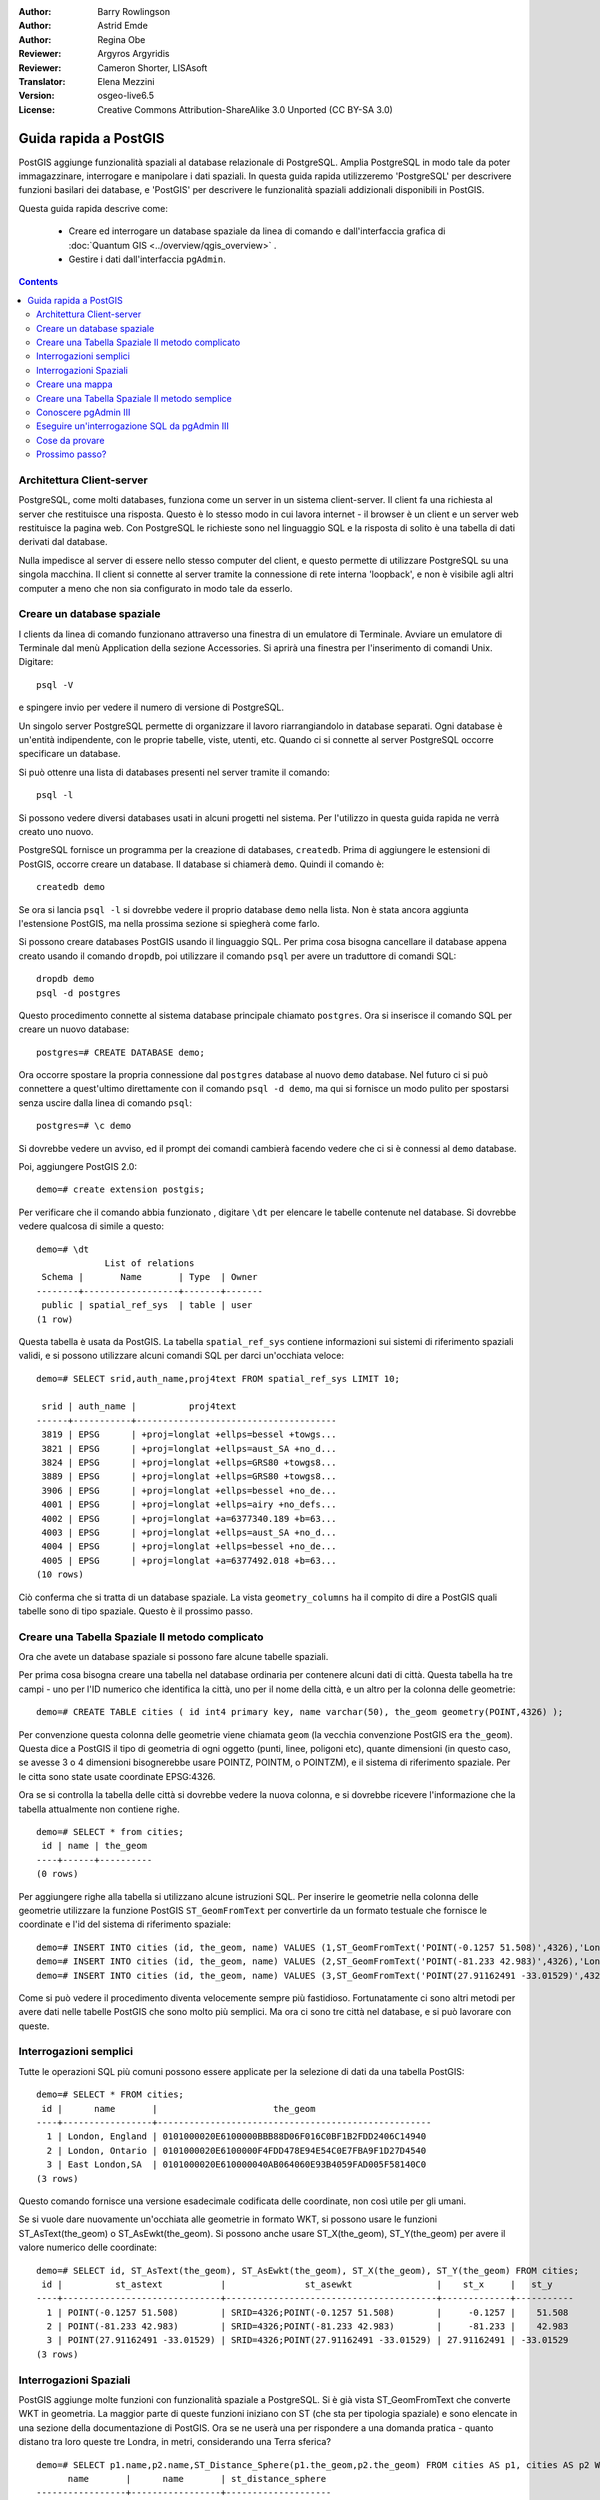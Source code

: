 :Author: Barry Rowlingson
:Author: Astrid Emde
:Author: Regina Obe
:Reviewer: Argyros Argyridis
:Reviewer: Cameron Shorter, LISAsoft
:Translator: Elena Mezzini
:Version: osgeo-live6.5
:License: Creative Commons Attribution-ShareAlike 3.0 Unported  (CC BY-SA 3.0)

.. TBD Cameron Review Comment:
  For this quickstart, which targets new users who might not be familiar with
  databases or SQL, I suggest we drop section describing command line
  control of Postgres. If we do keep command line information, I suggest
  it is moved to the end of the quickstart, possibly added into "Things you
  could try".
  Instead, I think the Quickstart should cover:
    * Keep Client/Server overview
    * Create a database in pgAdmin
    * Load a dataset, probably from a shapefile
    * Do some SQL queries on the dataset
    * Use QGis to view data from PostGIS (using the existing Natural Earth data). We should be able to keep most of the existing QGis sections

.. image:: ../../images/project_logos/logo-PostGIS.png
  :scale: 30 %
  :alt: project logo
  :align: right
  :target: http://postgis.net

********************************************************************************
Guida rapida a PostGIS
********************************************************************************

PostGIS aggiunge funzionalità spaziali al database relazionale di PostgreSQL. Amplia
PostgreSQL in modo tale da poter immagazzinare, interrogare e manipolare i dati spaziali. 
In questa guida rapida utilizzeremo 'PostgreSQL' per descrivere funzioni basilari dei database,
e 'PostGIS' per descrivere le funzionalità spaziali addizionali disponibili in PostGIS.

Questa guida rapida descrive come:

  * Creare ed interrogare un database spaziale da linea di comando e dall'interfaccia grafica di :doc:`Quantum GIS <../overview/qgis_overview>` .
  * Gestire i dati dall'interfaccia ``pgAdmin``.


.. contents:: Contents

Architettura Client-server
================================================================================

PostgreSQL, come molti databases, funziona come un server in un sistema client-server.
Il client fa una richiesta al server che restituisce una risposta. Questo è lo stesso modo
in cui lavora internet - il browser è un client e un server web restituisce la pagina
web. Con PostgreSQL le richieste sono nel linguaggio SQL e la risposta di solito
è una tabella di dati derivati dal database.

Nulla impedisce al server di essere nello stesso computer del client, e questo permette
di utilizzare PostgreSQL su una singola macchina. Il client si connette al server
tramite la connessione di rete interna 'loopback', e non è visibile agli altri computer
a meno che non sia configurato in modo tale da esserlo.

Creare un database spaziale
================================================================================

I clients da linea di comando funzionano attraverso una finestra di un emulatore di Terminale.
Avviare un emulatore di Terminale dal menù Application della sezione Accessories. Si aprirà 
una finestra per l'inserimento di comandi Unix. Digitare::

   psql -V

e spingere invio per vedere il numero di versione di PostgreSQL.

Un singolo server PostgreSQL permette di organizzare il lavoro riarrangiandolo in database
separati. Ogni database è un'entità indipendente, con le proprie tabelle, viste, utenti, etc. 
Quando ci si connette al server PostgreSQL occorre specificare un database.

Si può ottenre una lista di databases presenti nel server tramite il comando::

   psql -l

Si possono vedere diversi databases usati in alcuni progetti nel sistema. 
Per l'utilizzo in questa guida rapida ne verrà creato uno nuovo.

.. suggerimento:: 
   La lista utilizza un impaginatore standard unix - premere lo spazio per passare alla pagina successiva, :kbd:`b` per tornare indietro, :kbd:`q` 
   per uscire, h per l'aiuto.

PostgreSQL fornisce un programma per la creazione di databases, ``createdb``. Prima di aggiungere le estensioni
di PostGIS, occorre creare un database. Il database si chiamerà ``demo``. 
Quindi il comando è:

::

   createdb demo

.. suggerimento:: 
   Solitamente si può avere l'aiuto per gli strumenti da linea di comando utilizzando l'opzione ``--help``.


Se ora si lancia ``psql -l`` si dovrebbe vedere il proprio database ``demo`` nella lista.
Non è stata ancora aggiunta l'estensione PostGIS, ma nella prossima sezione si spiegherà come farlo.

Si possono creare databases PostGIS usando il linguaggio SQL. Per prima cosa bisogna cancellare 
il database appena creato usando il comando ``dropdb``, poi utilizzare il comando ``psql`` 
per avere un traduttore di comandi SQL:

:: 

  dropdb demo
  psql -d postgres
 
Questo procedimento connette al sistema database principale chiamato ``postgres``.
Ora si inserisce il comando SQL per creare un nuovo database:

:: 

 postgres=# CREATE DATABASE demo;

Ora occorre spostare la propria connessione dal ``postgres`` database al nuovo ``demo`` database. 
Nel futuro ci si può connettere a quest'ultimo direttamente con il comando ``psql -d demo``, ma qui si fornisce un 
modo pulito per spostarsi senza uscire dalla linea di comando ``psql``:

::

 postgres=# \c demo


.. suggerimento:: 
   Premere :kbd:`CTRL` + :kbd:`C` se il prompt dei comandi psql continua ad apparire dopo aver premuto invio. Pulirà 
   il proprio input e si riavvia. Probabilmente sta aspettando un apice di chiusura, un punto e virgola, or qualcosa.

Si dovrebbe vedere un avviso, ed il prompt dei comandi cambierà facendo vedere che ci si è 
connessi al ``demo`` database. 

Poi, aggiungere PostGIS 2.0:

::

 demo=# create extension postgis;


Per verificare che il comando abbia funzionato , digitare ``\dt`` per elencare le
tabelle contenute nel database. Si dovrebbe vedere qualcosa di simile a questo:

::

  demo=# \dt
               List of relations
   Schema |       Name       | Type  | Owner 
  --------+------------------+-------+-------
   public | spatial_ref_sys  | table | user
  (1 row)

Questa tabella è usata da PostGIS. La tabella ``spatial_ref_sys`` contiene informazioni
sui sistemi di riferimento spaziali validi, e si possono utilizzare alcuni comandi SQL per darci un'occhiata veloce:

::

  demo=# SELECT srid,auth_name,proj4text FROM spatial_ref_sys LIMIT 10;

   srid | auth_name |          proj4text                                            
  ------+-----------+--------------------------------------
   3819 | EPSG      | +proj=longlat +ellps=bessel +towgs...
   3821 | EPSG      | +proj=longlat +ellps=aust_SA +no_d...
   3824 | EPSG      | +proj=longlat +ellps=GRS80 +towgs8...
   3889 | EPSG      | +proj=longlat +ellps=GRS80 +towgs8...
   3906 | EPSG      | +proj=longlat +ellps=bessel +no_de...
   4001 | EPSG      | +proj=longlat +ellps=airy +no_defs...
   4002 | EPSG      | +proj=longlat +a=6377340.189 +b=63...
   4003 | EPSG      | +proj=longlat +ellps=aust_SA +no_d...
   4004 | EPSG      | +proj=longlat +ellps=bessel +no_de...
   4005 | EPSG      | +proj=longlat +a=6377492.018 +b=63...
  (10 rows)

Ciò conferma che si tratta di un database spaziale. La vista ``geometry_columns`` ha il 
compito di dire a PostGIS quali tabelle sono di tipo spaziale. Questo è il prossimo passo.



Creare una Tabella Spaziale Il metodo complicato
================================================================================

Ora che avete un database spaziale si possono fare alcune tabelle spaziali.

Per prima cosa bisogna creare una tabella nel database ordinaria per contenere alcuni dati di città.
Questa tabella ha tre campi - uno per l'ID numerico che identifica la città, 
uno per il nome della città, e un altro per la colonna delle geometrie:

::

  demo=# CREATE TABLE cities ( id int4 primary key, name varchar(50), the_geom geometry(POINT,4326) );

Per convenzione questa colonna delle geometrie viene chiamata
``geom`` (la vecchia convenzione PostGIS era ``the_geom``). Questa dice a PostGIS il tipo di geometria 
di ogni oggetto (punti, linee, poligoni etc), quante dimensioni
(in questo caso, se avesse 3 o 4 dimensioni bisognerebbe usare POINTZ, POINTM, o POINTZM), e il sistema di riferimento 
spaziale. Per le citta sono state usate coordinate EPSG:4326.


Ora se si controlla la tabella delle città si dovrebbe vedere la nuova colonna, e si dovrebbe ricevere l'informazione 
che la tabella attualmente non contiene righe.

::

  demo=# SELECT * from cities;
   id | name | the_geom 
  ----+------+----------
  (0 rows)

Per aggiungere righe alla tabella si utilizzano alcune istruzioni SQL. Per inserire le geometrie nella 
colonna delle geometrie utilizzare la funzione PostGIS ``ST_GeomFromText`` per convertirle 
da un formato testuale che fornisce le coordinate e l'id del sistema di riferimento spaziale:

::

  demo=# INSERT INTO cities (id, the_geom, name) VALUES (1,ST_GeomFromText('POINT(-0.1257 51.508)',4326),'London, England');
  demo=# INSERT INTO cities (id, the_geom, name) VALUES (2,ST_GeomFromText('POINT(-81.233 42.983)',4326),'London, Ontario');
  demo=# INSERT INTO cities (id, the_geom, name) VALUES (3,ST_GeomFromText('POINT(27.91162491 -33.01529)',4326),'East London,SA');

.. suggerimento:: 
   Utilizzare le frecce della tastiera per richiamare e modificare linee di comando precedenti.

Come si può vedere il procedimento diventa velocemente sempre più fastidioso. Fortunatamente ci sono altri metodi per 
avere dati nelle tabelle PostGIS che sono molto più semplici. Ma ora ci sono tre città nel database, e  
si può lavorare con queste.


Interrogazioni semplici
================================================================================

Tutte le operazioni SQL più comuni possono essere applicate per la selezione di dati da una tabella PostGIS:

::

 demo=# SELECT * FROM cities;
  id |      name       |                      the_geom                      
 ----+-----------------+----------------------------------------------------
   1 | London, England | 0101000020E6100000BBB88D06F016C0BF1B2FDD2406C14940
   2 | London, Ontario | 0101000020E6100000F4FDD478E94E54C0E7FBA9F1D27D4540
   3 | East London,SA  | 0101000020E610000040AB064060E93B4059FAD005F58140C0
 (3 rows)

Questo comando fornisce una versione esadecimale codificata delle coordinate, non così utile per gli umani.

Se si vuole dare nuovamente un'occhiata alle geometrie in formato WKT, si 
possono usare le funzioni ST_AsText(the_geom) o ST_AsEwkt(the_geom). Si possono anche 
usare ST_X(the_geom), ST_Y(the_geom) per avere il valore numerico delle coordinate:

::

 demo=# SELECT id, ST_AsText(the_geom), ST_AsEwkt(the_geom), ST_X(the_geom), ST_Y(the_geom) FROM cities;
  id |          st_astext           |               st_asewkt                |    st_x     |   st_y    
 ----+------------------------------+----------------------------------------+-------------+-----------
   1 | POINT(-0.1257 51.508)        | SRID=4326;POINT(-0.1257 51.508)        |     -0.1257 |    51.508
   2 | POINT(-81.233 42.983)        | SRID=4326;POINT(-81.233 42.983)        |     -81.233 |    42.983
   3 | POINT(27.91162491 -33.01529) | SRID=4326;POINT(27.91162491 -33.01529) | 27.91162491 | -33.01529
 (3 rows)



Interrogazioni Spaziali
================================================================================

PostGIS aggiunge molte funzioni con funzionalità spaziale a
PostgreSQL. Si è già vista ST_GeomFromText che converte WKT in
geometria. La maggior parte di queste funzioni iniziano con ST (che sta per tipologia spaziale) e sono elencate  in una sezione 
della documentazione di PostGIS. Ora se ne userà una per rispondere a una domanda 
pratica - quanto distano tra loro queste tre Londra, in metri,
considerando una Terra sferica? 

::

 demo=# SELECT p1.name,p2.name,ST_Distance_Sphere(p1.the_geom,p2.the_geom) FROM cities AS p1, cities AS p2 WHERE p1.id > p2.id;
       name       |      name       | st_distance_sphere 
 -----------------+-----------------+--------------------
  London, Ontario | London, England |   5875766.85191657
  East London,SA  | London, England |   9789646.96784908
  East London,SA  | London, Ontario |   13892160.9525778
  (3 rows)

Questo comando fornisce la distanza, in metri, tra ogni coppia di città. 
Da notare come la parte 'WHERE' del comando non fa restituire le distanze 
tra una città e sè stessa (che sarebbero tutte pari a 0) o le distanze contrarie 
rispetto a quelle della tabella qui sopra (da London, England a London, Ontario è la stessa 
distanza che da London, Ontario a London, England). Provare il comando senza la prate 'WHERE' 
e vedere cosa succede.

Si possono anche calcolare le distanze usando uno sferoide mediante una funzione diversa e specificando il 
nome dello sferoide, il semi-asse maggiore e l'inverso dei parametri di appiattimento:

::

  demo=# SELECT p1.name,p2.name,ST_Distance_Spheroid(
          p1.the_geom,p2.the_geom, 'SPHEROID["GRS_1980",6378137,298.257222]'
          ) 
         FROM cities AS p1, cities AS p2 WHERE p1.id > p2.id;
        name       |      name       | st_distance_spheroid 
  -----------------+-----------------+----------------------
   London, Ontario | London, England |     5892413.63776489
   East London,SA  | London, England |     9756842.65711931
   East London,SA  | London, Ontario |     13884149.4140698
  (3 rows)



Creare una mappa
================================================================================

Per creare una mappa da dati PostGIS, occorre avere un client che riesce a leggere i dati. La 
maggior parte dei programmi GIS desktop open sourece possono farlo - per esempio Quantum GIS, gvSIG, uDig. Ora 
si mostrerà come creare una mappa da Quantum GIS.

Avviare Quantum GIS dal menù Desktop GIS e scegliere ``Add PostGIS layers`` dal menù Layer. I
parametri per connettersi ai dati Natural Earth in PostGIS sono già definiti nel meù a tendina 
Connections. Qui si possono definire nuove connessioni server, e salvare i settaggi per richiamarle
facilmente. Cliccare ``Edit`` se si vuole vedere quali sono questi parametri per Natural Earth, oppure cliccare 
solo ``Connect`` per continuare:

.. image:: ../../images/screenshots/1024x768/postgis_addlayers.png
  :scale: 50 %
  :alt: Connect to Natural Earth
  :align: center

Verrà restituita una lista delle tabelle spaziali presenti nel database:

.. image:: ../../images/screenshots/1024x768/postgis_listtables.png
  :scale: 50 %
  :alt: Natural Earth Layers
  :align: center

Scegliere la tabella ne_10m_lakes e cliccare ``Add`` in basso (non ``Load`` in alto 
- che carica i parametri di connessione al database), e dovrebbe essere caricato 
in QGIS:

.. image:: ../../images/screenshots/1024x768/postgis_lakesmap.png
  :scale: 50 %
  :alt: My First PostGIS layer
  :align: center

Ora è possibile vedere una mappa dei laghi. QGIS non sa che sono laghi, quindi potrebbe non
colorarli di blu - utilizzare la documentazione di QGIS per capire come cambiarlo. Zoommare su 
un gruppo famoso di laghi in Canada.


Creare una Tabella Spaziale Il metodo semplice
================================================================================

La maggior parte degli strumenti desktop di OSGeo hanno funzioni per importare dati spaziali sottoforma di files, come ad 
esempio shapefiles, nei databases di PostGIS. Nuovamente si userà QGIS per mostrare questa procedura.

Si possono importare shapefiles in QGIS mediante un semplice PostGIS Manager plugin. Per caricarlo, andare nel 
menù Plugins, selezionare ``Fetch Python Plugins``. Successivamente QGIS scaricherà la lista più recente dei plugins dal 
repository (è necessaria una connessione internet funzionante per questo passaggio). Cercare il plugin ``PostGIS Manager`` e
cliccare il pulsante ``Install plugin``.

.. image:: ../../images/screenshots/1024x768/postgis_getmanager.png
  :scale: 50 %
  :alt: Fetch PostGIS Manager Plugin
  :align: center

Ora nel menù Database dovrebbe esserci la dicitura PostGIS Manager che permette
di avviare il gestore database. Si può anche cliccare il pulsante con il logo PostGIS (l'elefante con il mondo) nella barra degli strumenti.

Si connetterà quindi al database Natural Earth. Lasciare 
la password vuota se la chiede. Si vedrà la finestra principale del gestore. Sulla sinistra si può selezionare 
le tabelle dal database e usare le schede sulla destra per avere informazioni su di esse. La scheda Preview 
mostra una piccola mappa. Qui è stato selezionato il layer ne_10m_populated_places 
e zoommato su una piccola isola:

.. image:: ../../images/screenshots/1024x768/postgis_managerpreview.png
  :scale: 50 %
  :alt: PostGIS Manager Preview
  :align: center

Ora si utilizzerà il PostGIS Manager per importare uno shapefile nel database. Si utilizzeranno 
i dati della sindrome della morte improvvisa del lattante (SIDS) del North Carolina che sono compresi in con un 
add-on del pacchetto R statistics.

Dal menù ``Data`` scegliere l'opzione ``Load data from shapefile``. 
Cliccare il pulsante ``...`` e sfogliare fino allo shapefile ``sids.shp`` nel pacchetto di R ``maptools``
(situato in /usr/local/lib/R/site-library/):

.. image:: ../../images/screenshots/1024x768/postgis_browsedata.png
  :scale: 50 %
  :alt: Find the shapefile
  :align: center

Lasciare tutto il resto come è e cliccare ``Load``

.. image:: ../../images/screenshots/1024x768/postgis_importsids.png
  :scale: 50 %
  :alt: Import a shapefile
  :align: center

Lo shapefile dovrebbe essere importato in PostGIS senza errori. Chiudere PostGIS manager e 
tornare alla finestra principale di QGIS.

Ora caricare i dati SIDS nella mappa usando l'opzione 'Add PostGIS Layer'. 
Riarrangiando e ricolorando un po' i layers, si dovrebbe essere in grado di produrre 
una mappa coropletica dei contatori della sindrome della morte improvvisa del lattante nel North Carolina:

.. image:: ../../images/screenshots/1024x768/postgis_sidsmap.png
  :scale: 50 %
  :alt: SIDS data mapped
  :align: center




Conoscere pgAdmin III
================================================================================

Si può utilizzare il client database grafico ``pgAdmin III`` dal menù Databases per interrogare e modificare database non-spaziali. Questo è 
il client ufficiale per PostgreSQL, e permette di utilizzare SQL per manipolare le tabelle dei dati. pgAdmin III si può trovare ed essere lanciato 
dalla cartella Databases, presente in OSGeo Live Desktop.

.. image:: ../../images/screenshots/1024x768/postgis_pgadmin_main_window.png
  :scale: 50 %
  :alt: pgAdmin III
  :align: center

Qui, c'è l'opzione per creare una nuova connessione al server PostgreSQL, o ad un server esistente.
In questo caso, ci si connette al server predefinito ``local``.


Una volta stabilita la connessione, si può vedere l'elenco dei databases già esistenti nel sistema.

.. image:: ../../images/screenshots/1024x768/postgis_adminscreen0.png
  :scale: 50 %
  :alt: pgAdmin III
  :align: center

La "X" rossa sull'immagine della maggior parte dei databases, indica che non ci si è mai connessi a nessuno di essi (si è connessi solo 
al database di default ``postgres``).
A questo punto si possono vedere solo i databases presenti nel sistema. Ci si può connettere, con un doppio click 
sul nome del database. Farlo per il database natural_earth2.

Ora si può vedere come la X rossa sia scomparsa e sia comparso un "+" sulla sinistra. Cliccandolo apparirà uno schema ad albero, 
che mostra il contenuto del database.

Andare al sottinsieme ``schemas``, ed espanderlo. Successivamente espandere 
lo schema ``public``. Esplorando ed espandendo le 
``Tables``, è possibile vedere tutte le tabelle contenute in questo schema.


.. image:: ../../images/screenshots/1024x768/postgis_adminscreen1.png
  :scale: 50 %
  :alt: pgAdmin III
  :align: center

  


Eseguire un'interrogazione SQL da pgAdmin III
================================================================================
pgAdmin III, permette di eseguire interrogazioni su un database relazionale.

Per eseguire un'interrogazione sul database, occorre cliccare il pulsante ``SQL`` dalla barra degli strumenti principale (quella con 
la lente di ingrandimento gialla).

Si andrà a calcolare il rapporto della SIDS rispetto alle nascite per ogni città nel 1974. 
Dopodichè si ordineranno i risultati, basandosi sui rapporti calcolati. Per fare ciò, bisogna eseguire la seguente interrogazione (inserirla 
nell'editor di testo della finestra SQL):

select name, 1000*sid74/bir74 as rate from sids order by rate.

Successivamente, cliccare il pulsante a forma di freccia verde, che punta verso destra (esegui interrogazione).

.. image:: ../../images/screenshots/1024x768/postgis_adminscreen2.png
  :scale: 50 %
  :alt: pgAdmin III
  :align: center
  

Cose da provare
================================================================================

Qui ci sono alcuni esercizi aggiuntivi da provare:

#. Provare ulteriori funzioni spaziali come ``st_buffer(the_geom)``, ``st_transform(the_geom,25831)``, ``st_x(the_geom)`` - si può trovare la documentazione completa al link http://postgis.net/documentation/

#. Esportare le tabelle come shapefiles con ``pgsql2shp`` da linea di comando.

#. Provare ``ogr2ogr`` da linea di comando per importare/esportare i dati nel/dal proprio database.


Prossimo passo?
================================================================================

Questo è solo il primo passo lungo la strada per usare PostGIS. Ci sono molte più funzionalità che si possono provare.

Home page del progetto PostGIS

 http://postgis.net

Documentazione di PostGIS

 http://postgis.net/documentation/
